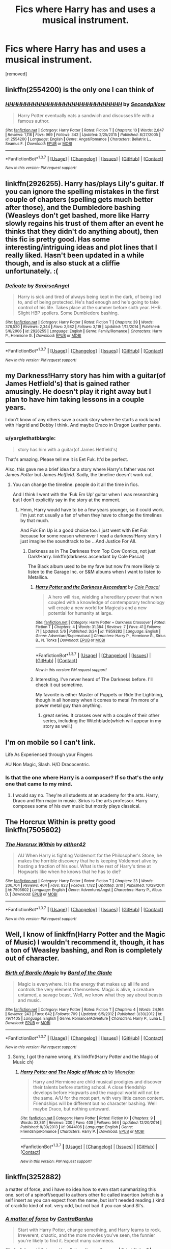 #+TITLE: Fics where Harry has and uses a musical instrument.

* Fics where Harry has and uses a musical instrument.
:PROPERTIES:
:Author: Gator4798
:Score: 6
:DateUnix: 1465158455.0
:DateShort: 2016-Jun-06
:FlairText: Request
:END:
[removed]


** linkffn(2554200) is the only one I can think of
:PROPERTIES:
:Score: 6
:DateUnix: 1465161677.0
:DateShort: 2016-Jun-06
:END:

*** [[http://www.fanfiction.net/s/2554200/1/][*/HHHHHHHHHHHHHHHHHHHHHHHHHHHHHH/*]] by [[https://www.fanfiction.net/u/883930/Secondpillow][/Secondpillow/]]

#+begin_quote
  Harry Potter eventually eats a sandwich and discusses life with a famous author.
#+end_quote

^{/Site/: [[http://www.fanfiction.net/][fanfiction.net]] *|* /Category/: Harry Potter *|* /Rated/: Fiction T *|* /Chapters/: 10 *|* /Words/: 2,847 *|* /Reviews/: 1,118 *|* /Favs/: 969 *|* /Follows/: 342 *|* /Updated/: 2/25/2015 *|* /Published/: 8/27/2005 *|* /id/: 2554200 *|* /Language/: English *|* /Genre/: Angst/Romance *|* /Characters/: Bellatrix L., Seamus F. *|* /Download/: [[http://www.ff2ebook.com/old/ffn-bot/index.php?id=2554200&source=ff&filetype=epub][EPUB]] or [[http://www.ff2ebook.com/old/ffn-bot/index.php?id=2554200&source=ff&filetype=mobi][MOBI]]}

--------------

*FanfictionBot*^{1.3.7} *|* [[[https://github.com/tusing/reddit-ffn-bot/wiki/Usage][Usage]]] | [[[https://github.com/tusing/reddit-ffn-bot/wiki/Changelog][Changelog]]] | [[[https://github.com/tusing/reddit-ffn-bot/issues/][Issues]]] | [[[https://github.com/tusing/reddit-ffn-bot/][GitHub]]] | [[[https://www.reddit.com/message/compose?to=tusing][Contact]]]

^{/New in this version: PM request support!/}
:PROPERTIES:
:Author: FanfictionBot
:Score: 3
:DateUnix: 1465161695.0
:DateShort: 2016-Jun-06
:END:


** linkffn(2926255). Harry has/plays Lily's guitar. If you can ignore the spelling mistakes in the first couple of chapters (spelling gets much better after those), and the Dumbledore bashing (Weasleys don't get bashed, more like Harry slowly regains his trust of them after an event he thinks that they didn't do anything about), then this fic is pretty good. Has some interesting/intriguing ideas and plot lines that I really liked. Hasn't been updated in a while though, and is also stuck at a cliffie unfortunately. :(
:PROPERTIES:
:Author: ShamaylA
:Score: 2
:DateUnix: 1465207382.0
:DateShort: 2016-Jun-06
:END:

*** [[http://www.fanfiction.net/s/2926255/1/][*/Delicate/*]] by [[https://www.fanfiction.net/u/897167/SaoirseAngel][/SaoirseAngel/]]

#+begin_quote
  Harry is sick and tired of always being kept in the dark, of being lied to, and of being protected. He's had enough and he's going to take control of his life. Takes place at the summer before sixth year. HHR. Slight HBP spoilers. Some Dumbledore bashing.
#+end_quote

^{/Site/: [[http://www.fanfiction.net/][fanfiction.net]] *|* /Category/: Harry Potter *|* /Rated/: Fiction T *|* /Chapters/: 39 *|* /Words/: 378,520 *|* /Reviews/: 2,344 *|* /Favs/: 2,982 *|* /Follows/: 3,119 *|* /Updated/: 1/12/2014 *|* /Published/: 5/6/2006 *|* /id/: 2926255 *|* /Language/: English *|* /Genre/: Family/Romance *|* /Characters/: Harry P., Hermione G. *|* /Download/: [[http://www.ff2ebook.com/old/ffn-bot/index.php?id=2926255&source=ff&filetype=epub][EPUB]] or [[http://www.ff2ebook.com/old/ffn-bot/index.php?id=2926255&source=ff&filetype=mobi][MOBI]]}

--------------

*FanfictionBot*^{1.3.7} *|* [[[https://github.com/tusing/reddit-ffn-bot/wiki/Usage][Usage]]] | [[[https://github.com/tusing/reddit-ffn-bot/wiki/Changelog][Changelog]]] | [[[https://github.com/tusing/reddit-ffn-bot/issues/][Issues]]] | [[[https://github.com/tusing/reddit-ffn-bot/][GitHub]]] | [[[https://www.reddit.com/message/compose?to=tusing][Contact]]]

^{/New in this version: PM request support!/}
:PROPERTIES:
:Author: FanfictionBot
:Score: 1
:DateUnix: 1465207391.0
:DateShort: 2016-Jun-06
:END:


** my Darkness!Harry story has him with a guitar(of James Hetfield's) that is gained rather amusingly. He doesn't play it right away but I plan to have him taking lessons in a couple years.

I don't know of any others save a crack story where he starts a rock band with Hagrid and Dobby I think. And maybe Draco in Dragon Leather pants.
:PROPERTIES:
:Author: viol8er
:Score: 1
:DateUnix: 1465160414.0
:DateShort: 2016-Jun-06
:END:

*** u/yarglethatblargle:
#+begin_quote
  story has him with a guitar(of James Hetfield's)
#+end_quote

That's amazing. Please tell me it is Eet Fuk. It'd be perfect.

Also, this gave me a brief idea for a story where Harry's father was not James /Potter/ but James /Hetfield/. Sadly, the timeline doesn't work out.
:PROPERTIES:
:Author: yarglethatblargle
:Score: 1
:DateUnix: 1465166035.0
:DateShort: 2016-Jun-06
:END:

**** You can change the timeline. people do it all the time in fics.

And I think I went with the 'Fuk Em Up' guitar when I was researching but I don't explicitly say in the story at the moment.
:PROPERTIES:
:Author: viol8er
:Score: 1
:DateUnix: 1465166799.0
:DateShort: 2016-Jun-06
:END:

***** Hmm, Harry would have to be a few years younger, so it could work. I'm just not usually a fan of when they have to change the timelines by that much.

And Fuk Em Up is a good choice too. I just went with Eet Fuk because for some reason whenever I read a darkness!Harry story I just imagine the soundtrack to be ...And Justice For All.
:PROPERTIES:
:Author: yarglethatblargle
:Score: 1
:DateUnix: 1465167615.0
:DateShort: 2016-Jun-06
:END:

****** Darkness as in The Darkness from Top Cow Comics, not just Dark!Harry. linkffn(darkness ascendant by Cole Pascal)

The Black album used to be my fave but now I'm more likely to listen to the Garage Inc. or S&M albums when I want to listen to Metallica.
:PROPERTIES:
:Author: viol8er
:Score: 1
:DateUnix: 1465168333.0
:DateShort: 2016-Jun-06
:END:

******* [[http://www.fanfiction.net/s/11859282/1/][*/Harry Potter and the Darkness Ascendant/*]] by [[https://www.fanfiction.net/u/358482/Cole-Pascal][/Cole Pascal/]]

#+begin_quote
  A hero will rise, wielding a hereditary power that when coupled with a knowledge of contemporary technology will create a new world for Magicals and a new potential for humanity at large.
#+end_quote

^{/Site/: [[http://www.fanfiction.net/][fanfiction.net]] *|* /Category/: Harry Potter + Darkness Crossover *|* /Rated/: Fiction T *|* /Chapters/: 4 *|* /Words/: 31,384 *|* /Reviews/: 7 *|* /Favs/: 41 *|* /Follows/: 71 *|* /Updated/: 5/6 *|* /Published/: 3/24 *|* /id/: 11859282 *|* /Language/: English *|* /Genre/: Adventure/Supernatural *|* /Characters/: Harry P., Hermione G., Sirius B., N. Tonks *|* /Download/: [[http://www.ff2ebook.com/old/ffn-bot/index.php?id=11859282&source=ff&filetype=epub][EPUB]] or [[http://www.ff2ebook.com/old/ffn-bot/index.php?id=11859282&source=ff&filetype=mobi][MOBI]]}

--------------

*FanfictionBot*^{1.3.7} *|* [[[https://github.com/tusing/reddit-ffn-bot/wiki/Usage][Usage]]] | [[[https://github.com/tusing/reddit-ffn-bot/wiki/Changelog][Changelog]]] | [[[https://github.com/tusing/reddit-ffn-bot/issues/][Issues]]] | [[[https://github.com/tusing/reddit-ffn-bot/][GitHub]]] | [[[https://www.reddit.com/message/compose?to=tusing][Contact]]]

^{/New in this version: PM request support!/}
:PROPERTIES:
:Author: FanfictionBot
:Score: 1
:DateUnix: 1465168368.0
:DateShort: 2016-Jun-06
:END:


******* Interesting. I've never heard of The Darkness before. I'll check it out sometime.

My favorite is either Master of Puppets or Ride the Lightning, though in all honesty when it comes to metal I'm more of a power metal guy than anything.
:PROPERTIES:
:Author: yarglethatblargle
:Score: 1
:DateUnix: 1465168480.0
:DateShort: 2016-Jun-06
:END:

******** great series. It crosses over with a couple of their other series, including the Witchblade(which will appear in my story as well.)
:PROPERTIES:
:Author: viol8er
:Score: 1
:DateUnix: 1465168591.0
:DateShort: 2016-Jun-06
:END:


** I'm on mobile so I can't link.

Life As Experienced through your Fingers

AU Non Magic, Slash. H/D Dracocentric.
:PROPERTIES:
:Author: stwatchman
:Score: 1
:DateUnix: 1465172611.0
:DateShort: 2016-Jun-06
:END:

*** Is that the one where Harry is a composer? If so that's the only one that came to my mind.
:PROPERTIES:
:Author: speedheart
:Score: 1
:DateUnix: 1465179734.0
:DateShort: 2016-Jun-06
:END:

**** I would say no. They're all students at an academy for the arts. Harry, Draco and Ron major in music. Sirius is the arts professor. Harry composes some of his own music but mostly plays classical.
:PROPERTIES:
:Author: stwatchman
:Score: 1
:DateUnix: 1465482486.0
:DateShort: 2016-Jun-09
:END:


** The Horcrux Within is pretty good linkffn(7505602)
:PROPERTIES:
:Author: Gigapode
:Score: 1
:DateUnix: 1465180119.0
:DateShort: 2016-Jun-06
:END:

*** [[http://www.fanfiction.net/s/7505602/1/][*/The Horcrux Within/*]] by [[https://www.fanfiction.net/u/984340/althor42][/althor42/]]

#+begin_quote
  AU When Harry is fighting Voldemort for the Philosopher's Stone, he makes the horrible discovery that he is keeping Voldemort alive by hosting a fraction of his soul. What is the rest of Harry's time at Hogwarts like when he knows that he has to die?
#+end_quote

^{/Site/: [[http://www.fanfiction.net/][fanfiction.net]] *|* /Category/: Harry Potter *|* /Rated/: Fiction T *|* /Chapters/: 23 *|* /Words/: 206,704 *|* /Reviews/: 464 *|* /Favs/: 823 *|* /Follows/: 1,182 *|* /Updated/: 3/10 *|* /Published/: 10/29/2011 *|* /id/: 7505602 *|* /Language/: English *|* /Genre/: Adventure/Angst *|* /Characters/: Harry P., Albus D. *|* /Download/: [[http://www.ff2ebook.com/old/ffn-bot/index.php?id=7505602&source=ff&filetype=epub][EPUB]] or [[http://www.ff2ebook.com/old/ffn-bot/index.php?id=7505602&source=ff&filetype=mobi][MOBI]]}

--------------

*FanfictionBot*^{1.3.7} *|* [[[https://github.com/tusing/reddit-ffn-bot/wiki/Usage][Usage]]] | [[[https://github.com/tusing/reddit-ffn-bot/wiki/Changelog][Changelog]]] | [[[https://github.com/tusing/reddit-ffn-bot/issues/][Issues]]] | [[[https://github.com/tusing/reddit-ffn-bot/][GitHub]]] | [[[https://www.reddit.com/message/compose?to=tusing][Contact]]]

^{/New in this version: PM request support!/}
:PROPERTIES:
:Author: FanfictionBot
:Score: 1
:DateUnix: 1465180156.0
:DateShort: 2016-Jun-06
:END:


** Well, I know of linkffn(Harry Potter and the Magic of Music) I wouldn't recommend it, though, it has a ton of Weasley bashing, and Ron is completely out of character.
:PROPERTIES:
:Score: 1
:DateUnix: 1465180923.0
:DateShort: 2016-Jun-06
:END:

*** [[http://www.fanfiction.net/s/7971405/1/][*/Birth of Bardic Magic/*]] by [[https://www.fanfiction.net/u/2124404/Bard-of-the-Glade][/Bard of the Glade/]]

#+begin_quote
  Magic is everywhere. It is the energy that makes up all life and controls the very elements themselves. Magic is alive, a creature untamed, a savage beast. Well, we know what they say about beasts and music.
#+end_quote

^{/Site/: [[http://www.fanfiction.net/][fanfiction.net]] *|* /Category/: Harry Potter *|* /Rated/: Fiction T *|* /Chapters/: 4 *|* /Words/: 24,164 *|* /Reviews/: 243 *|* /Favs/: 642 *|* /Follows/: 709 *|* /Updated/: 6/5/2012 *|* /Published/: 3/30/2012 *|* /id/: 7971405 *|* /Language/: English *|* /Genre/: Romance/Adventure *|* /Characters/: Harry P., Luna L. *|* /Download/: [[http://www.ff2ebook.com/old/ffn-bot/index.php?id=7971405&source=ff&filetype=epub][EPUB]] or [[http://www.ff2ebook.com/old/ffn-bot/index.php?id=7971405&source=ff&filetype=mobi][MOBI]]}

--------------

*FanfictionBot*^{1.3.7} *|* [[[https://github.com/tusing/reddit-ffn-bot/wiki/Usage][Usage]]] | [[[https://github.com/tusing/reddit-ffn-bot/wiki/Changelog][Changelog]]] | [[[https://github.com/tusing/reddit-ffn-bot/issues/][Issues]]] | [[[https://github.com/tusing/reddit-ffn-bot/][GitHub]]] | [[[https://www.reddit.com/message/compose?to=tusing][Contact]]]

^{/New in this version: PM request support!/}
:PROPERTIES:
:Author: FanfictionBot
:Score: 1
:DateUnix: 1465180937.0
:DateShort: 2016-Jun-06
:END:

**** Sorry, I got the name wrong, it's linkffn(Harry Potter and the Magic of Music ch)
:PROPERTIES:
:Score: 1
:DateUnix: 1465181229.0
:DateShort: 2016-Jun-06
:END:

***** [[http://www.fanfiction.net/s/9644106/1/][*/Harry Potter and The Magic of Music ch/*]] by [[https://www.fanfiction.net/u/1452437/Mionefan][/Mionefan/]]

#+begin_quote
  Harry and Hermione are child musical prodigies and discover their talents before starting school. A close friendship develops before Hogwarts and the magical world will not be the same. A/U for the most part, with very little canon content. Friendships will be different but no character bashing. Well maybe Draco, but nothing untoward.
#+end_quote

^{/Site/: [[http://www.fanfiction.net/][fanfiction.net]] *|* /Category/: Harry Potter *|* /Rated/: Fiction K+ *|* /Chapters/: 9 *|* /Words/: 33,361 *|* /Reviews/: 230 *|* /Favs/: 408 *|* /Follows/: 564 *|* /Updated/: 12/20/2014 *|* /Published/: 8/30/2013 *|* /id/: 9644106 *|* /Language/: English *|* /Genre/: Friendship/Romance *|* /Characters/: Harry P. *|* /Download/: [[http://www.ff2ebook.com/old/ffn-bot/index.php?id=9644106&source=ff&filetype=epub][EPUB]] or [[http://www.ff2ebook.com/old/ffn-bot/index.php?id=9644106&source=ff&filetype=mobi][MOBI]]}

--------------

*FanfictionBot*^{1.3.7} *|* [[[https://github.com/tusing/reddit-ffn-bot/wiki/Usage][Usage]]] | [[[https://github.com/tusing/reddit-ffn-bot/wiki/Changelog][Changelog]]] | [[[https://github.com/tusing/reddit-ffn-bot/issues/][Issues]]] | [[[https://github.com/tusing/reddit-ffn-bot/][GitHub]]] | [[[https://www.reddit.com/message/compose?to=tusing][Contact]]]

^{/New in this version: PM request support!/}
:PROPERTIES:
:Author: FanfictionBot
:Score: 1
:DateUnix: 1465181245.0
:DateShort: 2016-Jun-06
:END:


** linkffn(3252882)

a matter of force, and i have no idea how to even start summarizing this one. sort of a spinoff/sequel to authors other fic called insertion (which is a self insert as you can expect from the name, but isn't needed reading.) kind of crackfic kind of not. very odd, but not bad if you can stand SI's.
:PROPERTIES:
:Author: kenabi
:Score: 1
:DateUnix: 1465200745.0
:DateShort: 2016-Jun-06
:END:

*** [[http://www.fanfiction.net/s/3252882/1/][*/A matter of force/*]] by [[https://www.fanfiction.net/u/17205/ContraBardus][/ContraBardus/]]

#+begin_quote
  Start with Harry Potter, change something, and Harry learns to rock. Irreverent, chaotic, and the more movies you've seen, the funnier you're likely to find it. Expect many cammeos.
#+end_quote

^{/Site/: [[http://www.fanfiction.net/][fanfiction.net]] *|* /Category/: Harry Potter + X-overs Crossover *|* /Rated/: Fiction T *|* /Chapters/: 45 *|* /Words/: 637,940 *|* /Reviews/: 892 *|* /Favs/: 635 *|* /Follows/: 495 *|* /Updated/: 7/18/2013 *|* /Published/: 11/20/2006 *|* /id/: 3252882 *|* /Language/: English *|* /Genre/: Humor/Adventure *|* /Download/: [[http://www.ff2ebook.com/old/ffn-bot/index.php?id=3252882&source=ff&filetype=epub][EPUB]] or [[http://www.ff2ebook.com/old/ffn-bot/index.php?id=3252882&source=ff&filetype=mobi][MOBI]]}

--------------

*FanfictionBot*^{1.3.7} *|* [[[https://github.com/tusing/reddit-ffn-bot/wiki/Usage][Usage]]] | [[[https://github.com/tusing/reddit-ffn-bot/wiki/Changelog][Changelog]]] | [[[https://github.com/tusing/reddit-ffn-bot/issues/][Issues]]] | [[[https://github.com/tusing/reddit-ffn-bot/][GitHub]]] | [[[https://www.reddit.com/message/compose?to=tusing][Contact]]]

^{/New in this version: PM request support!/}
:PROPERTIES:
:Author: FanfictionBot
:Score: 1
:DateUnix: 1465200776.0
:DateShort: 2016-Jun-06
:END:


** linkffn(Jaded Eyes of a Prodigy) has a Harry playing the violin. Although it has a lot of OCs, a angsty/dark/abused Harry, a different OC school and LV/HP. Didn't finish it, but I liked that one of the subjects in school was Magical Music.
:PROPERTIES:
:Author: dreikorg
:Score: 1
:DateUnix: 1465245701.0
:DateShort: 2016-Jun-07
:END:

*** [[http://www.fanfiction.net/s/4001281/1/][*/Jaded Eyes of a Prodigy/*]] by [[https://www.fanfiction.net/u/1111871/wickedlfairy17][/wickedlfairy17/]]

#+begin_quote
  DarkHarry snapped early on, follow his journey for revenge. Surprises at every turn and not everything is as it appears. His search for power will reshape the world by fire and the magical world will never know what hit them.Slash LVHP Full summery inside
#+end_quote

^{/Site/: [[http://www.fanfiction.net/][fanfiction.net]] *|* /Category/: Harry Potter *|* /Rated/: Fiction M *|* /Chapters/: 21 *|* /Words/: 216,842 *|* /Reviews/: 1,987 *|* /Favs/: 4,172 *|* /Follows/: 2,845 *|* /Updated/: 3/5/2013 *|* /Published/: 1/8/2008 *|* /Status/: Complete *|* /id/: 4001281 *|* /Language/: English *|* /Genre/: Adventure/Romance *|* /Characters/: Harry P., Voldemort *|* /Download/: [[http://www.ff2ebook.com/old/ffn-bot/index.php?id=4001281&source=ff&filetype=epub][EPUB]] or [[http://www.ff2ebook.com/old/ffn-bot/index.php?id=4001281&source=ff&filetype=mobi][MOBI]]}

--------------

*FanfictionBot*^{1.3.7} *|* [[[https://github.com/tusing/reddit-ffn-bot/wiki/Usage][Usage]]] | [[[https://github.com/tusing/reddit-ffn-bot/wiki/Changelog][Changelog]]] | [[[https://github.com/tusing/reddit-ffn-bot/issues/][Issues]]] | [[[https://github.com/tusing/reddit-ffn-bot/][GitHub]]] | [[[https://www.reddit.com/message/compose?to=tusing][Contact]]]

^{/New in this version: PM request support!/}
:PROPERTIES:
:Author: FanfictionBot
:Score: 1
:DateUnix: 1465245727.0
:DateShort: 2016-Jun-07
:END:
